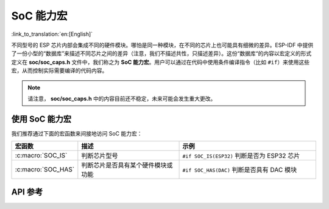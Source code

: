 SoC 能力宏
==========

:link_to_translation:`en:[English]`

不同型号的 ESP 芯片内部会集成不同的硬件模块。哪怕是同一种模块，在不同的芯片上也可能具有细微的差异。ESP-IDF 中提供了一份小型的“数据库”来描述不同芯片之间的差异（注意，我们不描述共性，只描述差异）。这份“数据库“的内容以宏定义的形式定义在 **soc/soc_caps.h** 文件中，我们称之为 **SoC 能力宏**。用户可以通过在代码中使用条件编译指令（比如 ``#if``）来使用这些宏，从而控制实际需要编译的代码内容。

.. note::

    请注意， **soc/soc_caps.h** 中的内容目前还不稳定，未来可能会发生重大更改。

使用 SoC 能力宏
---------------

我们推荐通过下面的宏函数来间接地访问 SoC 能力宏：

.. list-table::
    :widths: 30 60 80
    :header-rows: 1

    * - 宏函数
      - 描述
      - 示例
    * - :c:macro:`SOC_IS`
      - 判断芯片型号
      - ``#if SOC_IS(ESP32)`` 判断是否为 ESP32 芯片
    * - :c:macro:`SOC_HAS`
      - 判断芯片是否具有某个硬件模块或功能
      - ``#if SOC_HAS(DAC)`` 判断是否具有 DAC 模块

API 参考
--------

.. include-build-file:: inc/soc_caps.inc
.. include-build-file:: inc/soc_caps_eval.inc
